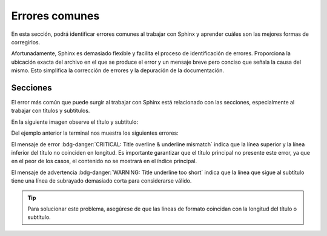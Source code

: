 .. _errores-comunes:

===============
Errores comunes 
===============

En esta sección, podrá identificar errores comunes al trabajar con Sphinx y aprender cuáles son las mejores formas de corregirlos.

Afortunadamente, Sphinx es demasiado flexible y facilita el proceso de identificación de errores. Proporciona la ubicación exacta del archivo en el que se produce el error y un mensaje breve pero conciso que señala la causa del mismo. Esto simplifica la corrección de errores y la depuración de la documentación.

Secciones
---------

El error más común que puede surgir al trabajar con Sphinx está relacionado con las secciones, especialmente al trabajar con títulos y subtítulos. 

En la siguiente imagen observe el título y subtítulo:

.. image:: /imgs/Contribución/20.png

Del ejemplo anterior la terminal nos muestra los siguientes errores:

.. image:: /imgs/Contribución/19.png

El mensaje de error :bdg-danger:`CRITICAL: Title overline & underline mismatch` indica que la línea superior y la línea inferior del título no coinciden en longitud. Es importante garantizar que el título principal no presente este error, ya que en el peor de los casos, el contenido no se mostrará en el índice principal.

El mensaje de advertencia :bdg-danger:`WARNING: Title underline too short` indica que la línea que sigue al subtítulo tiene una línea de subrayado demasiado corta para considerarse válido. 

.. tip:: Para solucionar este problema, asegúrese de que las líneas de formato coincidan con la longitud del título o subtítulo.

.. image:: /imgs/Contribución/21.png
